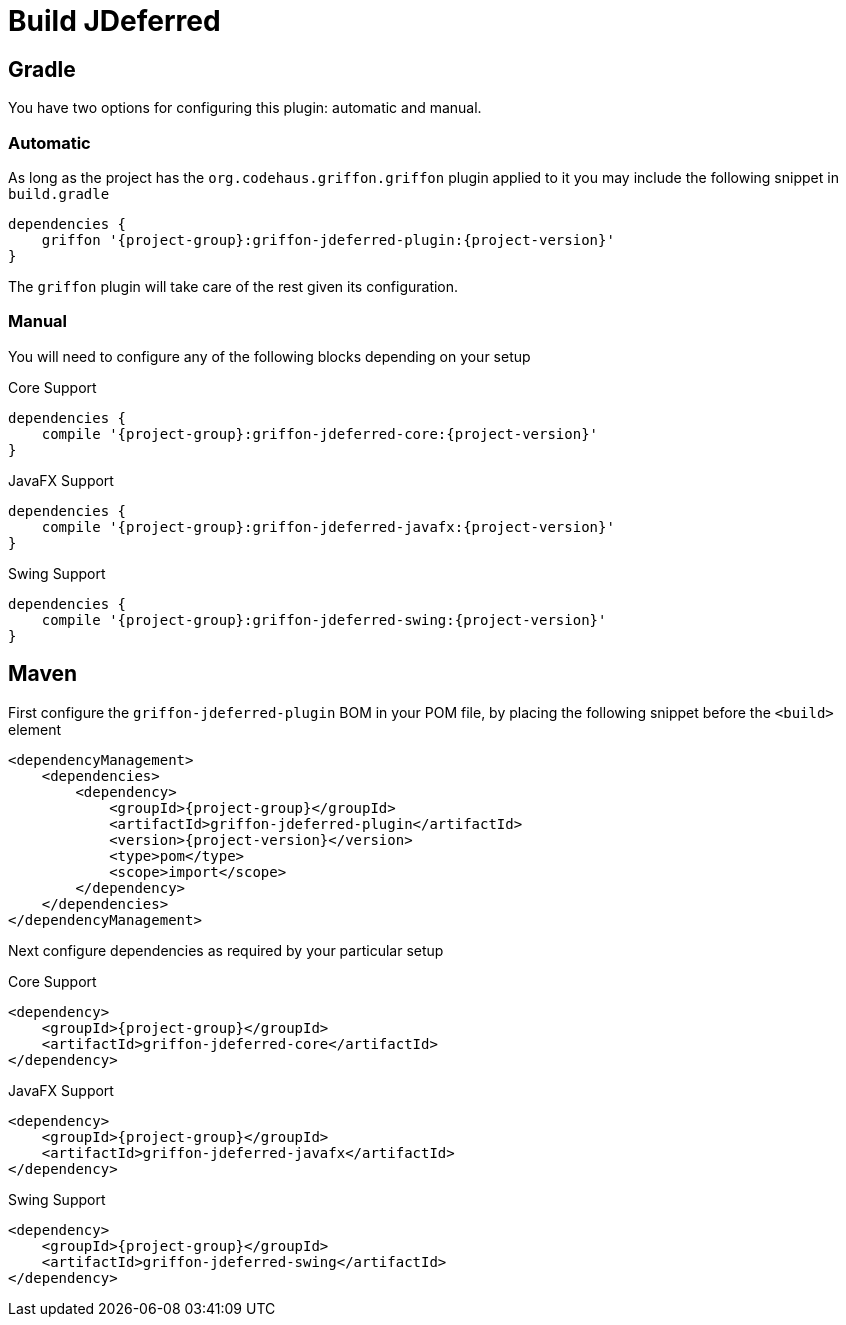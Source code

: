 
[[_jdeferred]]
= Build JDeferred

== Gradle

You have two options for configuring this plugin: automatic and manual.

=== Automatic

As long as the project has the `org.codehaus.griffon.griffon` plugin applied to it you
may include the following snippet in `build.gradle`

[source,groovy,options="nowrap"]
[subs="attributes"]
----
dependencies {
    griffon '{project-group}:griffon-jdeferred-plugin:{project-version}'
}
----

The `griffon` plugin will take care of the rest given its configuration.

=== Manual

You will need to configure any of the following blocks depending on your setup

.Core Support
[source,groovy,options="nowrap"]
[subs="attributes"]
----
dependencies {
    compile '{project-group}:griffon-jdeferred-core:{project-version}'
}
----

.JavaFX Support
[source,groovy,options="nowrap"]
[subs="attributes"]
----
dependencies {
    compile '{project-group}:griffon-jdeferred-javafx:{project-version}'
}
----

.Swing Support
[source,groovy,options="nowrap"]
[subs="attributes"]
----
dependencies {
    compile '{project-group}:griffon-jdeferred-swing:{project-version}'
}
----

== Maven

First configure the `griffon-jdeferred-plugin` BOM in your POM file, by placing the following
snippet before the `<build>` element

[source,xml,options="nowrap"]
[subs="attributes,verbatim"]
----
<dependencyManagement>
    <dependencies>
        <dependency>
            <groupId>{project-group}</groupId>
            <artifactId>griffon-jdeferred-plugin</artifactId>
            <version>{project-version}</version>
            <type>pom</type>
            <scope>import</scope>
        </dependency>
    </dependencies>
</dependencyManagement>
----

Next configure dependencies as required by your particular setup

.Core Support
[source,xml,options="nowrap"]
[subs="attributes,verbatim"]
----
<dependency>
    <groupId>{project-group}</groupId>
    <artifactId>griffon-jdeferred-core</artifactId>
</dependency>
----

.JavaFX Support
[source,xml,options="nowrap"]
[subs="attributes,verbatim"]
----
<dependency>
    <groupId>{project-group}</groupId>
    <artifactId>griffon-jdeferred-javafx</artifactId>
</dependency>
----

.Swing Support
[source,xml,options="nowrap"]
[subs="attributes,verbatim"]
----
<dependency>
    <groupId>{project-group}</groupId>
    <artifactId>griffon-jdeferred-swing</artifactId>
</dependency>
----